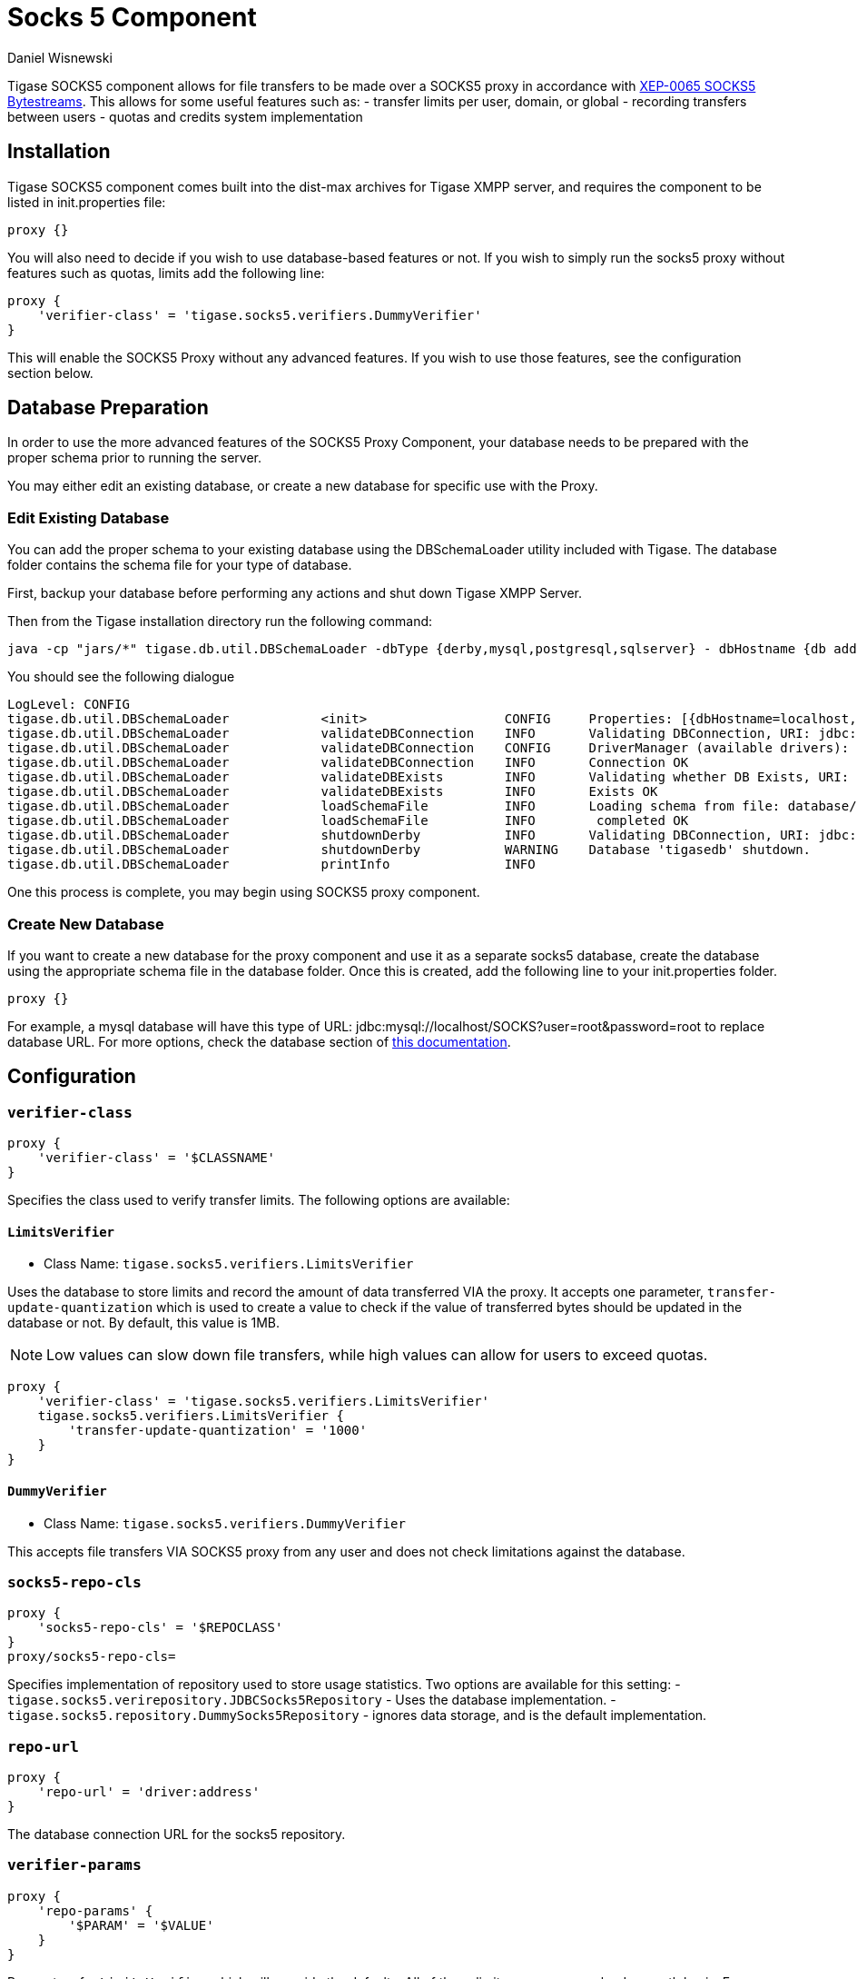 [[socks5]]
= Socks 5 Component
:author: Daniel Wisnewski
:date: 2016-07-26 10:35
:version: v2.0 July 2017. Reformatted for v7.2.0.


Tigase SOCKS5 component allows for file transfers to be made over a SOCKS5 proxy in accordance with link:http://xmpp.org/extensions/xep-0065.html[XEP-0065 SOCKS5 Bytestreams].  This allows for some useful features such as:
- transfer limits per user, domain, or global
- recording transfers between users
- quotas and credits system implementation

== Installation
Tigase SOCKS5 component comes built into the dist-max archives for Tigase XMPP server, and requires the component to be listed in init.properties file:
[source,dsl]
-----
proxy {}
-----

You will also need to decide if you wish to use database-based features or not.  If you wish to simply run the socks5 proxy without features such as quotas, limits add the following line:
[source,dsl]
-----
proxy {
    'verifier-class' = 'tigase.socks5.verifiers.DummyVerifier'
}
-----

This will enable the SOCKS5 Proxy without any advanced features.  If you wish to use those features, see the configuration section below.

== Database Preparation
In order to use the more advanced features of the SOCKS5 Proxy Component, your database needs to be prepared with the proper schema prior to running the server.

You may either edit an existing database, or create a new database for specific use with the Proxy.

=== Edit Existing Database
You can add the proper schema to your existing database using the DBSchemaLoader utility included with Tigase.  The database folder contains the schema file for your type of database.

First, backup your database before performing any actions and shut down Tigase XMPP Server.

Then from the Tigase installation directory run the following command:
[source,bash]
-----
java -cp "jars/*" tigase.db.util.DBSchemaLoader -dbType {derby,mysql,postgresql,sqlserver} - dbHostname {db address} -dbName {dbname} -rootUser root -rootPass root -file database/{dbtype}-socks5-schema.sql
-----
You should see the following dialogue
-----
LogLevel: CONFIG
tigase.db.util.DBSchemaLoader     	 <init>          	 CONFIG     Properties: [{dbHostname=localhost, logLevel=CONFIG, dbType=derby, file=database/derby-socks5-schema.sql, rootUser=root, dbPass=tigase_pass, dbName=tigasedb, schemaVersion=7-1, rootPass=root, dbUser=tigase_user}]
tigase.db.util.DBSchemaLoader     	 validateDBConnection 	 INFO       Validating DBConnection, URI: jdbc:derby:tigasedb;create=true
tigase.db.util.DBSchemaLoader     	 validateDBConnection 	 CONFIG     DriverManager (available drivers): [[jTDS 1.3.1, org.apache.derby.jdbc.AutoloadedDriver@34a245ab, com.mysql.jdbc.Driver@3941a79c, org.postgresql.Driver@6e2c634b]]
tigase.db.util.DBSchemaLoader     	 validateDBConnection 	 INFO       Connection OK
tigase.db.util.DBSchemaLoader     	 validateDBExists 	 INFO       Validating whether DB Exists, URI: jdbc:derby:tigasedb;create=true
tigase.db.util.DBSchemaLoader     	 validateDBExists 	 INFO       Exists OK
tigase.db.util.DBSchemaLoader     	 loadSchemaFile  	 INFO       Loading schema from file: database/derby-socks5-schema.sql, URI: jdbc:derby:tigasedb;create=true
tigase.db.util.DBSchemaLoader     	 loadSchemaFile  	 INFO        completed OK
tigase.db.util.DBSchemaLoader     	 shutdownDerby   	 INFO       Validating DBConnection, URI: jdbc:derby:tigasedb;create=true
tigase.db.util.DBSchemaLoader     	 shutdownDerby   	 WARNING    Database 'tigasedb' shutdown.
tigase.db.util.DBSchemaLoader     	 printInfo       	 INFO
-----

One this process is complete, you may begin using SOCKS5 proxy component.

=== Create New Database

If you want to create a new database for the proxy component and use it as a separate socks5 database, create the database using the appropriate schema file in the database folder.
Once this is created, add the following line to your init.properties folder.
[source,dsl]
-----
proxy {}
-----

For example, a mysql database will have this type of URL: jdbc:mysql://localhost/SOCKS?user=root&password=root to replace database URL.  For more options, check the database section of xref:databasePreperation[this documentation].

== Configuration

=== *`verifier-class`*
[source,dsl]
-----
proxy {
    'verifier-class' = '$CLASSNAME'
}
-----
Specifies the class used to verify transfer limits.  The following options are available:

==== `LimitsVerifier`
- Class Name: `tigase.socks5.verifiers.LimitsVerifier`

Uses the database to store limits and record the amount of data transferred VIA the proxy. It accepts one parameter, `transfer-update-quantization` which is used to create a value to check if the value of transferred bytes should be updated in the database or not.  By default, this value is 1MB.

NOTE: Low values can slow down file transfers, while high values can allow for users to exceed quotas.
[source,dsl]
-----
proxy {
    'verifier-class' = 'tigase.socks5.verifiers.LimitsVerifier'
    tigase.socks5.verifiers.LimitsVerifier {
        'transfer-update-quantization' = '1000'
    }
}
-----

==== `DummyVerifier`
- Class Name: `tigase.socks5.verifiers.DummyVerifier`

This accepts file transfers VIA SOCKS5 proxy from any user and does not check limitations against the database.

=== *`socks5-repo-cls`*
[source,dsl]
-----
proxy {
    'socks5-repo-cls' = '$REPOCLASS'
}
proxy/socks5-repo-cls=
-----

Specifies implementation of repository used to store usage statistics.  Two options are available for this setting:
- `tigase.socks5.verirepository.JDBCSocks5Repository` - Uses the database implementation.
- `tigase.socks5.repository.DummySocks5Repository` - ignores data storage, and is the default implementation.


=== *`repo-url`*
[source,dsl]
-----
proxy {
    'repo-url' = 'driver:address'
}
-----
The database connection URL for the socks5 repository.

=== *`verifier-params`*
[source,dsl]
-----
proxy {
    'repo-params' {
        '$PARAM' = '$VALUE'
    }
}
-----

Parameters for `LimitsVerifier` which will override the defaults.  All of these limits are on a per calendar month basis.
For example, a user is limited to 10MB for all transfers.  If he transfers 8MB between the 1st and the 22nd, he only has 2MB left in his limit.  On the 1st of the following month, his limit is reset to 10MB.

Available parameters:

- `global-limit` - Transfer limit for all domains in MB per month.
- `instance-limit` - Transfer limit for server instance in MB per month.
- `default-domain-limit` - The Default transfer limit per domain in MB per month.
- `default-user-limit` - The default transfer limit per user in MB per month.
- `default-file-limit` - The default transfer limit per file in MB per month.

=== *`remote-addresses`*
[source,dsl]
-----
proxy {
    'remote-addresses' = '192.168.1.205,20.255.13.190'
}
-----

Comma seperated list of IP addresses that will be accessible VIA the Socks5 Proxy.  This can be useful if you want to specify a specific router address to allow external traffic to transfer files using the proxy to users on an internal network.

=== Port settings
If socks5 is being used as a proxy, you may configure a specific ports for the proxy using the following line in init.properties:
[source,dsl]
-----
proxy {
    'connections' {
        'ports' = [ 1080 ]
      }
}
-----

== Database usage for specific settings
The above configuration allows for global settings, however you may also define specifics for users and the scopes of those limitations by editing the database information directly.

The `user_id` field denotes the scope of the limitation.

. Using a `domain_name` defines limits for all users whose JIDs are within that domain.
. Using a `JID` of a user defines limit for this exact user.

If the value set is larger than 0, that is the specific limit.
If value is equal to 0 the limit is not overridden and the global limit is used.
If value equals -1 proxy will forbid any transfer for this user.
It there is no value for user in this table, a new row will be created during first transfer and limits for domain or global limits will be used.

Socks5 database is setup in this manner:

.tig_socks5_users
[width="100%",frame="topbot",options="header"]
|=================================
|uid  |user_id              |sha1_user_id                              |domain     |sha1_domain                              |filesize_limit |transfer_limit_per_user  |transfer_limit_per_domain
|1    |user@domain.com      |c35f2956d804e01ef2dec392ef3adae36289123f  |domain.com |e1000db219f3268b0f02735342fe8005fd5a257a |0              |3000                     |0
|2    |domain.com           |e1000db219f3268b0f02735342fe8005fd5a257a  |domain.com |e1000db219f3268b0f02735342fe8005fd5a257a |500            |0                        |0
|=================================

This example table shows that user@domain.com is limited to 3000MB per transfer whereas all users of domain.com are limited to a max file size of 500MB.
This table will populate as users transfer files using the SOCKS5 proxy, once it begins population, you may edit it as necessary.
A second database is setup tig_socks5_connections that records the connections and transmissions being made, however it does not need to be edited.



== Example init.properties block
Combined, your init.properties should look like the below excerpt to run socks5 transfers using a separate database.

[source,dsl]
-----
proxy {
    'repo-url' = 'jdbc:mysql://localhost/SOCKS?user=root&password=root'
    'socks5-repo-cls' = 'tigase.socks5.verirepository.JDBCSocks5Repository'
    'verifier-class' = 'tigase.socks5.verifiers.LimitsVerifier'
}
-----
